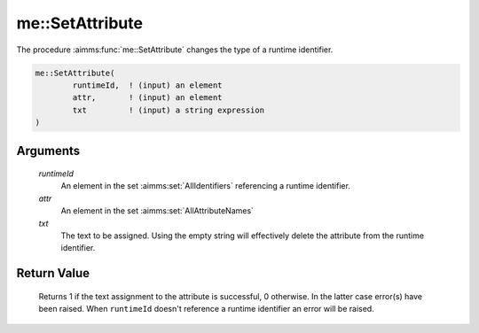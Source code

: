 .. aimms:function:: me::SetAttribute(runtimeId, attr, txt)

.. _me::SetAttribute:

me::SetAttribute
================

The procedure :aimms:func:`me::SetAttribute` changes the type of a runtime
identifier.

.. code-block:: aimms

    me::SetAttribute(
            runtimeId,  ! (input) an element
            attr,       ! (input) an element
            txt         ! (input) a string expression
    )

Arguments
---------

    *runtimeId*
        An element in the set :aimms:set:`AllIdentifiers` referencing a runtime identifier.

    *attr*
        An element in the set :aimms:set:`AllAttributeNames`

    *txt*
        The text to be assigned. Using the empty string will effectively delete
        the attribute from the runtime identifier.

Return Value
------------

    Returns 1 if the text assignment to the attribute is successful, 0
    otherwise. In the latter case error(s) have been raised. When
    ``runtimeId`` doesn't reference a runtime identifier an error will be
    raised.

.. seealso::

    -  The procedures :aimms:func:`me::Create` and :aimms:func:`me::ChangeType`.

    -  The AIMMS blog post: `Getting value of a dynamic
       identifier <http://blog.aimms.com/2011/11/getting-value-of-a-dynamic-identifier/>`__
       illustrates the use of model edit functions. The purpose of
       :aimms:func:`me::SetAttribute` in that post is to specify the body of the
       procedure that does the actual work.
